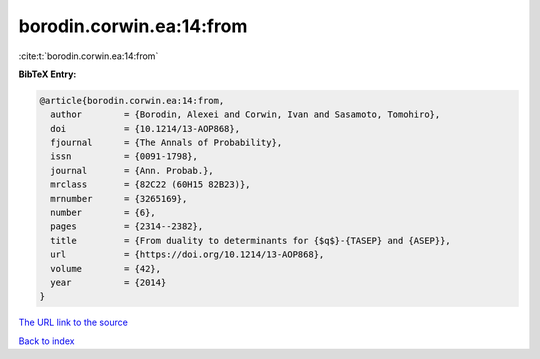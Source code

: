 borodin.corwin.ea:14:from
=========================

:cite:t:`borodin.corwin.ea:14:from`

**BibTeX Entry:**

.. code-block:: bibtex

   @article{borodin.corwin.ea:14:from,
     author        = {Borodin, Alexei and Corwin, Ivan and Sasamoto, Tomohiro},
     doi           = {10.1214/13-AOP868},
     fjournal      = {The Annals of Probability},
     issn          = {0091-1798},
     journal       = {Ann. Probab.},
     mrclass       = {82C22 (60H15 82B23)},
     mrnumber      = {3265169},
     number        = {6},
     pages         = {2314--2382},
     title         = {From duality to determinants for {$q$}-{TASEP} and {ASEP}},
     url           = {https://doi.org/10.1214/13-AOP868},
     volume        = {42},
     year          = {2014}
   }

`The URL link to the source <https://doi.org/10.1214/13-AOP868>`__


`Back to index <../By-Cite-Keys.html>`__
